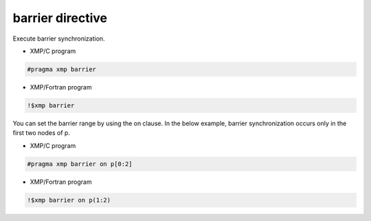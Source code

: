 =================================
barrier directive
=================================

Execute barrier synchronization.

* XMP/C program

.. code-block:: C

   #pragma xmp barrier

* XMP/Fortran program

.. code-block:: Fortran

    !$xmp barrier

You can set the barrier range by using the on clause.
In the below example, barrier synchronization occurs only in the first two nodes of p.

* XMP/C program

.. code-block:: C

   #pragma xmp barrier on p[0:2]

* XMP/Fortran program

.. code-block:: Fortran

    !$xmp barrier on p(1:2)







